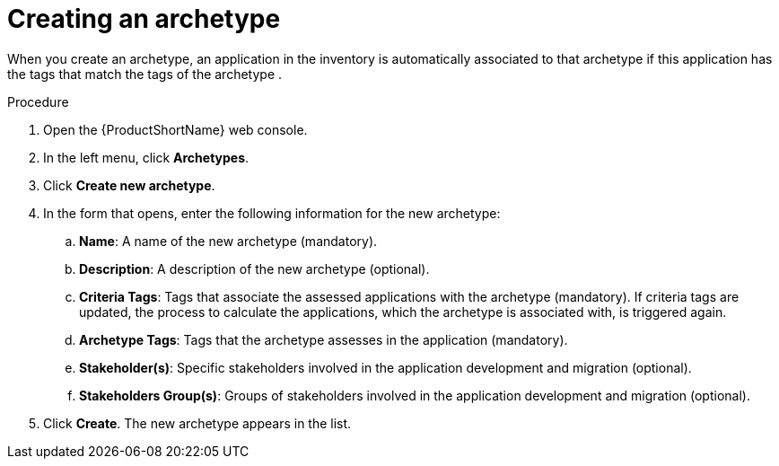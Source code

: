 :_newdoc-version: 2.15.0
:_template-generated: 2024-2-21
:_mod-docs-content-type: PROCEDURE

[id="defining-an-archetype_{context}"]
= Creating an archetype

[role="_abstract"]
When you create an archetype, an application in the inventory is automatically associated to that archetype if this application has the tags that match the tags of the archetype .

.Procedure

. Open the {ProductShortName} web console.
. In the left menu, click *Archetypes*.
. Click *Create new archetype*.
. In the form that opens, enter the following information for the new archetype:
.. *Name*: A name of the new archetype (mandatory).
.. *Description*: A description of the new archetype (optional).
.. *Criteria Tags*: Tags that associate the assessed applications with the archetype (mandatory). If criteria tags are updated, the process to calculate the applications, which the archetype is associated with, is triggered again.
.. *Archetype Tags*: Tags that the archetype assesses in the application (mandatory).
.. *Stakeholder(s)*: Specific stakeholders involved in the application development and migration (optional).
.. *Stakeholders Group(s)*: Groups of stakeholders involved in the application development and migration (optional).
. Click *Create*. The new archetype appears in the list.